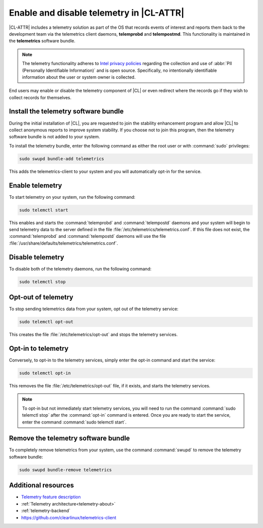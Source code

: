 .. _telemetry-enable:

Enable and disable telemetry in |CL-ATTR|
#########################################

|CL-ATTR| includes a telemetry solution as part of the OS that records events
of interest and reports them back to the development team via the telemetrics
client daemons, **telemprobd** and **telempostmd**. This functionality is
maintained in the **telemetrics** software bundle.

.. note::
   The telemetry functionality adheres to `Intel privacy policies`_
   regarding the collection and use of :abbr:`PII (Personally Identifiable
   Information)` and is open source. Specifically, no intentionally
   identifiable information about the user or system owner is collected.

End users may enable or disable the telemetry component of |CL| or even
redirect where the records go if they wish to collect records for themselves.

Install the telemetry software bundle
*************************************

During the initial installation of |CL|, you are requested to join the
stability enhancement program and allow |CL| to collect anonymous reports
to improve system stability. If you choose not to join this program, then the
telemetry software bundle is not added to your system.

To install the telemetry bundle, enter the following command as either the
root user or with :command:`sudo` privileges:

.. code-block:: bash

	sudo swupd bundle-add telemetrics

This adds the telemetrics-client to your system and you will automatically
opt-in for the service.

Enable telemetry
*****************

To start telemetry on your system, run the following command:

.. code-block:: bash

   sudo telemctl start

This enables and starts the :command:`telemprobd` and :command:`telempostd` daemons and your system will
begin to send telemetry data to the server defined in the file
:file:`/etc/telemetrics/telemetrics.conf`. If this file does not exist, the
:command:`telemprobd` and :command:`telempostd` daemons will use the file
:file:`/usr/share/defaults/telemetrics/telemetrics.conf`.

Disable telemetry
*****************

To disable both of the telemetry daemons, run the following command:

.. code-block:: bash

   sudo telemctl stop

Opt-out of telemetry
********************

To stop sending telemetrics data from your system, opt out of the
telemetry service:

.. code-block:: bash

   sudo telemctl opt-out

This creates the file :file:`/etc/telemetrics/opt-out` and stops the
telemetry services.

Opt-in to telemetry
*******************

Conversely, to opt-in to the telemetry services, simply enter the opt-in
command and start the service:

.. code-block:: bash

   sudo telemctl opt-in

This removes the file :file:`/etc/telemetrics/opt-out` file, if it exists,
and starts the telemetry services.

.. note::
	
   To opt-in but not immediately start telemetry services, you will need to
   run the command :command:`sudo telemctl stop` after the :command:`opt-in`
   command is entered. Once you are ready to start the service, enter the
   command :command:`sudo telemctl start`.

Remove the telemetry software bundle
************************************

To completely remove telemetrics from your system, use the command
:command:`swupd` to remove the telemetry software bundle:

.. code-block:: bash

   sudo swupd bundle-remove telemetrics

Additional resources
********************

*	`Telemetry feature description`_
*	:ref:`Telemetry architecture<telemetry-about>`
*	:ref:`telemetry-backend`
*	https://github.com/clearlinux/telemetrics-client

.. _Intel privacy policies: https://www.intel.com/content/www/us/en/privacy/intel-privacy-notice.html

.. _`Telemetry feature description`:
	https://clearlinux.org/features/telemetry
